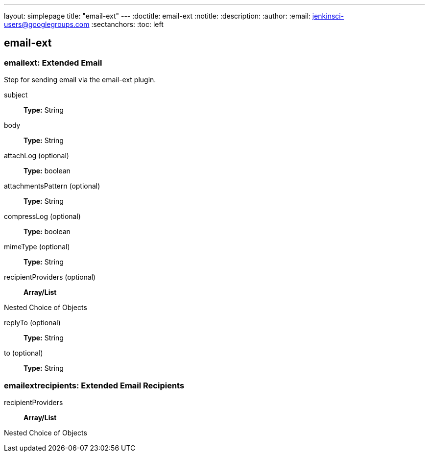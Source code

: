 ---
layout: simplepage
title: "email-ext"
---
:doctitle: email-ext
:notitle:
:description:
:author: 
:email: jenkinsci-users@googlegroups.com
:sectanchors:
:toc: left

== email-ext

=== +emailext+: Extended Email
====
Step for sending email via the email-ext plugin.
====
+subject+::
+
*Type:* String


+body+::
+
*Type:* String


+attachLog+ (optional)::
+
*Type:* boolean


+attachmentsPattern+ (optional)::
+
*Type:* String


+compressLog+ (optional)::
+
*Type:* boolean


+mimeType+ (optional)::
+
*Type:* String


+recipientProviders+ (optional)::
+
*Array/List*

Nested Choice of Objects


+replyTo+ (optional)::
+
*Type:* String


+to+ (optional)::
+
*Type:* String




=== +emailextrecipients+: Extended Email Recipients
+recipientProviders+::
+
*Array/List*

Nested Choice of Objects




